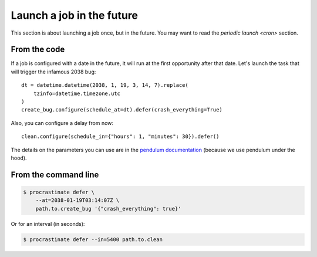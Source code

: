 Launch a job in the future
--------------------------

This section is about launching a job once, but in the future. You may want to read
the `periodic launch <cron>` section.

From the code
^^^^^^^^^^^^^

If a job is configured with a date in the future, it will run at the
first opportunity after that date. Let's launch the task that will
trigger the infamous 2038 bug::

    dt = datetime.datetime(2038, 1, 19, 3, 14, 7).replace(
        tzinfo=datetime.timezone.utc
    )
    create_bug.configure(schedule_at=dt).defer(crash_everything=True)

Also, you can configure a delay from now::

    clean.configure(schedule_in={"hours": 1, "minutes": 30}).defer()

The details on the parameters you can use are in the `pendulum documentation`_
(because we use pendulum under the hood).

.. _`pendulum documentation`: https://pendulum.eustace.io/docs/#addition-and-subtraction

From the command line
^^^^^^^^^^^^^^^^^^^^^

.. code-block:: console

    $ procrastinate defer \
        --at=2038-01-19T03:14:07Z \
        path.to.create_bug '{"crash_everything": true}'

Or for an interval (in seconds):

.. code-block:: console

    $ procrastinate defer --in=5400 path.to.clean
